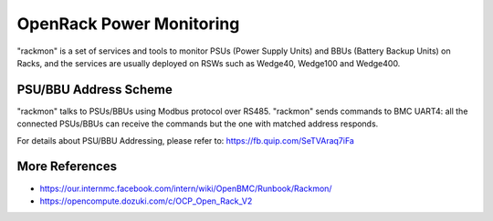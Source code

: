 =========================
OpenRack Power Monitoring
=========================

"rackmon" is a set of services and tools to monitor PSUs (Power Supply
Units) and BBUs (Battery Backup Units) on Racks, and the services are
usually deployed on RSWs such as Wedge40, Wedge100 and Wedge400.

PSU/BBU Address Scheme
======================

"rackmon" talks to PSUs/BBUs using Modbus protocol over RS485. "rackmon"
sends commands to BMC UART4: all the connected PSUs/BBUs can receive the
commands but the one with matched address responds.

For details about PSU/BBU Addressing, please refer to:
https://fb.quip.com/SeTVAraq7iFa

More References
===============

- https://our.internmc.facebook.com/intern/wiki/OpenBMC/Runbook/Rackmon/
- https://opencompute.dozuki.com/c/OCP_Open_Rack_V2

